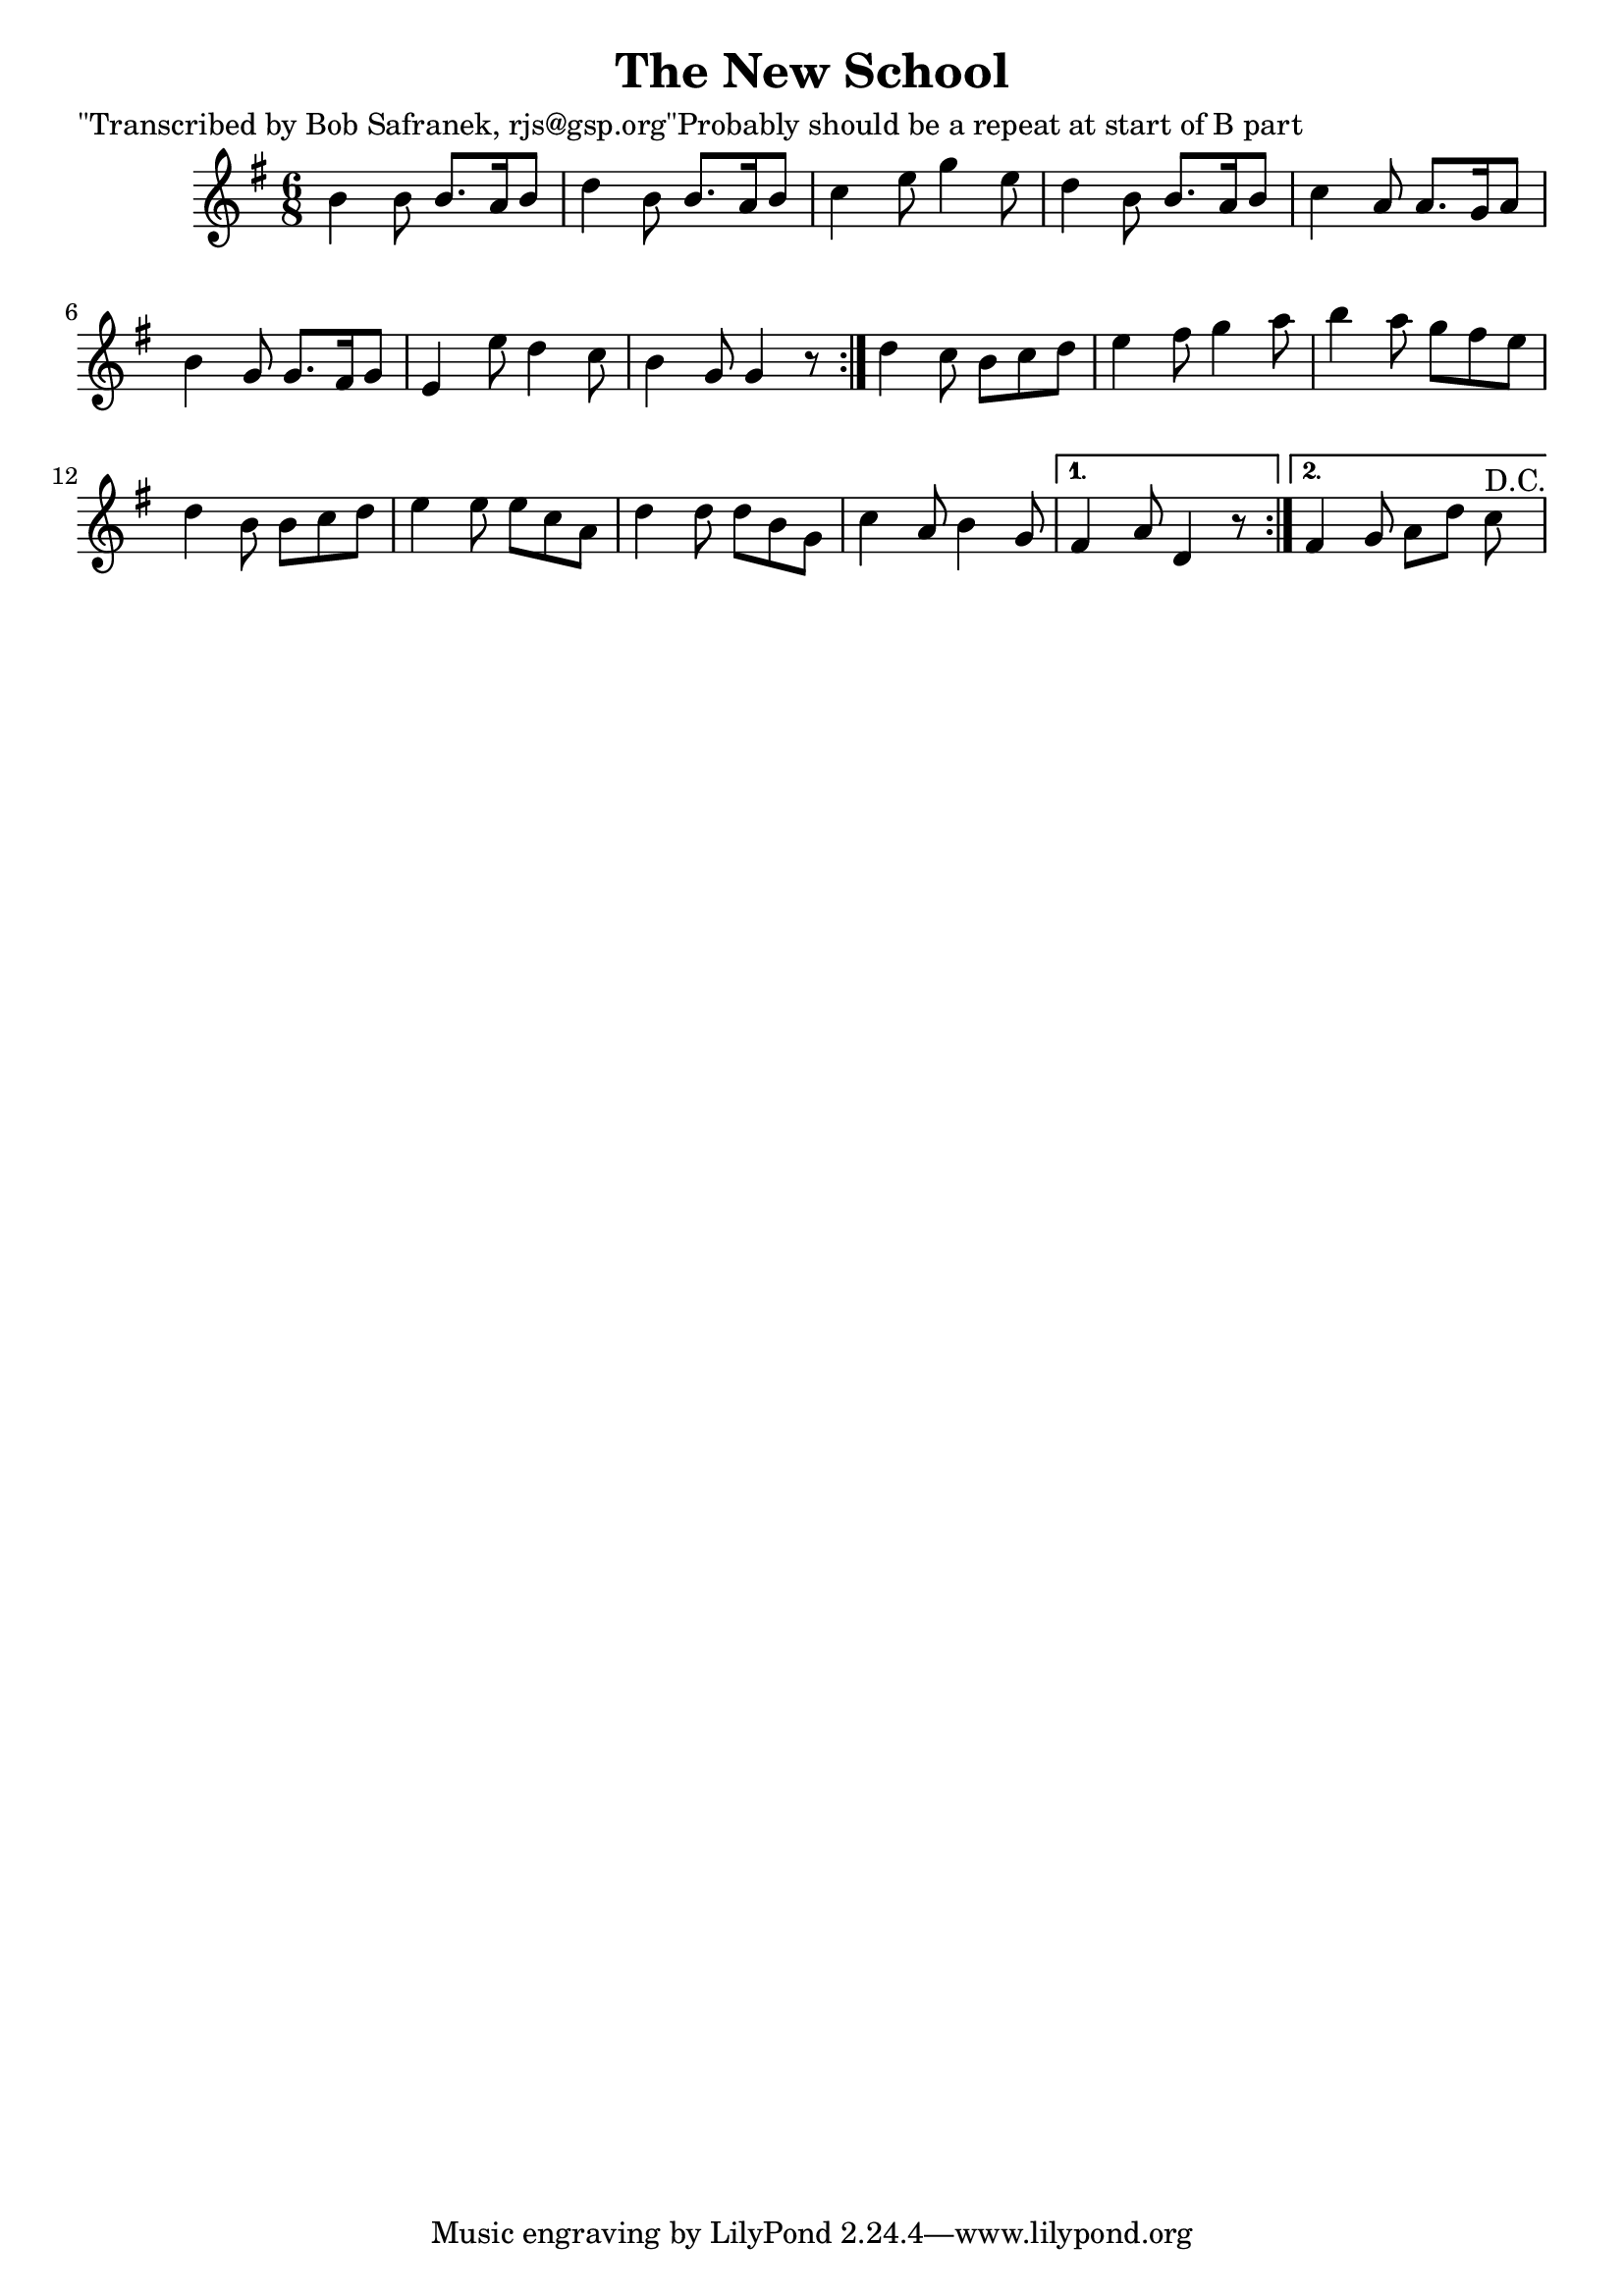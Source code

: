 
\version "2.16.2"
% automatically converted by musicxml2ly from xml/1826_bs.xml

%% additional definitions required by the score:
\language "english"


\header {
    poet = "\"Transcribed by Bob Safranek, rjs@gsp.org\"Probably should be a repeat at start of B part"
    encoder = "abc2xml version 63"
    encodingdate = "2015-01-25"
    title = "The New School"
    }

\layout {
    \context { \Score
        autoBeaming = ##f
        }
    }
PartPOneVoiceOne =  \relative b' {
    \repeat volta 2 {
        \repeat volta 2 {
            \key g \major \time 6/8 b4 b8 b8. [ a16 b8 ] | % 2
            d4 b8 b8. [ a16 b8 ] | % 3
            c4 e8 g4 e8 | % 4
            d4 b8 b8. [ a16 b8 ] | % 5
            c4 a8 a8. [ g16 a8 ] | % 6
            b4 g8 g8. [ fs16 g8 ] | % 7
            e4 e'8 d4 c8 | % 8
            b4 g8 g4 r8 }
        | % 9
        d'4 c8 b8 [ c8 d8 ] | \barNumberCheck #10
        e4 fs8 g4 a8 | % 11
        b4 a8 g8 [ fs8 e8 ] | % 12
        d4 b8 b8 [ c8 d8 ] | % 13
        e4 e8 e8 [ c8 a8 ] | % 14
        d4 d8 d8 [ b8 g8 ] | % 15
        c4 a8 b4 g8 }
    \alternative { {
            | % 16
            fs4 a8 d,4 r8 }
        {
            | % 17
            fs4 g8 a8 [ d8 ] c8 ^"D.C." }
        } }


% The score definition
\score {
    <<
        \new Staff <<
            \context Staff << 
                \context Voice = "PartPOneVoiceOne" { \PartPOneVoiceOne }
                >>
            >>
        
        >>
    \layout {}
    % To create MIDI output, uncomment the following line:
    %  \midi {}
    }

